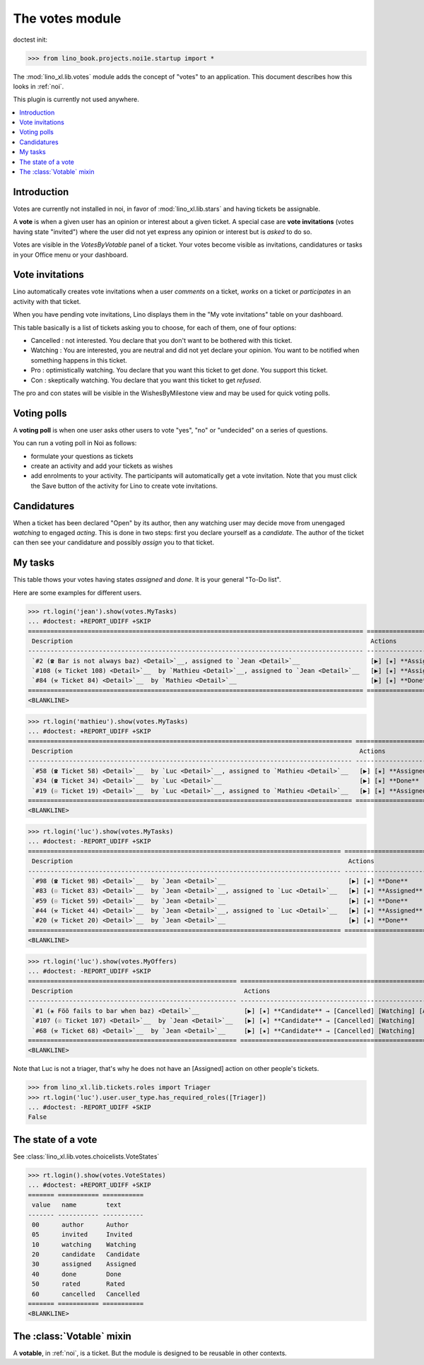 .. doctest docs/apps/noi/votes.rst
.. _specs.noi.votes:

================
The votes module
================

doctest init:

>>> from lino_book.projects.noi1e.startup import *


The :mod:`lino_xl.lib.votes` module adds the concept of "votes" to an
application. This document describes how this looks in :ref:`noi`.

This plugin is currently not used anywhere.


.. contents::
  :local:

Introduction
============

Votes are currently not installed in noi, in favor of :mod:`lino_xl.lib.stars`
and having tickets be assignable.

A **vote** is when a given user has an opinion or interest about a
given ticket.  A special case are **vote invitations** (votes having
state "invited") where the user did not yet express any opinion or
interest but is *asked* to do so.

Votes are visible in the `VotesByVotable` panel of a ticket. Your
votes become visible as invitations, candidatures or tasks in your
Office menu or your dashboard.


Vote invitations
================

Lino automatically creates vote invitations when a user *comments* on
a ticket, *works* on a ticket or *participates* in an activity with
that ticket.


When you have pending vote invitations, Lino displays them in the "My
vote invitations" table on your dashboard.

This table basically is a list of tickets asking you to choose, for
each of them, one of four options:

- Cancelled : not interested. You declare that you don't want to be
  bothered with this ticket.
- Watching : You are interested, you are neutral and did not
  yet declare your opinion. You want to be notified when
  something happens in this ticket.
- Pro : optimistically watching. You declare that you want this ticket
  to get *done*. You support this ticket.
- Con : skeptically watching. You declare that you want this ticket to
  get *refused*.

The pro and con states will be visible in the WishesByMilestone
view and may be used for quick voting polls.


Voting polls
============

A **voting poll** is when one user asks other users to vote "yes",
"no" or "undecided" on a series of questions.

You can run a voting poll in Noi as follows:

- formulate your questions as tickets
- create an activity and add your tickets as wishes
- add enrolments to your activity. The participants will automatically
  get a vote invitation. Note that you must click the Save button of
  the activity for Lino to create vote invitations.


Candidatures
============

When a ticket has been declared "Open" by its author, then any
watching user may decide move from unengaged *watching* to engaged
*acting*.  This is done in two steps: first you declare yourself as a
*candidate*. The author of the ticket can then see your candidature
and possibly *assign* you to that ticket.


My tasks
========

This table thows your votes having states `assigned` and `done`.
It is your general "To-Do list".

Here are some examples for different users.

>>> rt.login('jean').show(votes.MyTasks)
... #doctest: +REPORT_UDIFF +SKIP
========================================================================================== =============================================================
 Description                                                                                Actions
------------------------------------------------------------------------------------------ -------------------------------------------------------------
 `#2 (☎ Bar is not always baz) <Detail>`__, assigned to `Jean <Detail>`__                   [▶] [★] **Assigned** → [Cancelled] [Watching] [Done] [Rate]
 `#108 (⚒ Ticket 108) <Detail>`__  by `Mathieu <Detail>`__, assigned to `Jean <Detail>`__   [▶] [★] **Assigned** → [Cancelled] [Watching] [Done] [Rate]
 `#84 (⚒ Ticket 84) <Detail>`__  by `Mathieu <Detail>`__                                    [▶] [★] **Done** → [Rate]
========================================================================================== =============================================================
<BLANKLINE>




>>> rt.login('mathieu').show(votes.MyTasks)
... #doctest: +REPORT_UDIFF +SKIP
======================================================================================= ======================================================
 Description                                                                             Actions
--------------------------------------------------------------------------------------- ------------------------------------------------------
 `#58 (☎ Ticket 58) <Detail>`__  by `Luc <Detail>`__, assigned to `Mathieu <Detail>`__   [▶] [★] **Assigned** → [Cancelled] [Watching] [Done]
 `#34 (☎ Ticket 34) <Detail>`__  by `Luc <Detail>`__                                     [▶] [★] **Done**
 `#19 (☉ Ticket 19) <Detail>`__  by `Luc <Detail>`__, assigned to `Mathieu <Detail>`__   [▶] [★] **Assigned** → [Cancelled] [Watching] [Done]
======================================================================================= ======================================================
<BLANKLINE>


>>> rt.login('luc').show(votes.MyTasks)
... #doctest: -REPORT_UDIFF +SKIP
==================================================================================== ======================================================
 Description                                                                          Actions
------------------------------------------------------------------------------------ ------------------------------------------------------
 `#98 (☎ Ticket 98) <Detail>`__  by `Jean <Detail>`__                                 [▶] [★] **Done**
 `#83 (☉ Ticket 83) <Detail>`__  by `Jean <Detail>`__, assigned to `Luc <Detail>`__   [▶] [★] **Assigned** → [Cancelled] [Watching] [Done]
 `#59 (☉ Ticket 59) <Detail>`__  by `Jean <Detail>`__                                 [▶] [★] **Done**
 `#44 (⚒ Ticket 44) <Detail>`__  by `Jean <Detail>`__, assigned to `Luc <Detail>`__   [▶] [★] **Assigned** → [Cancelled] [Watching] [Done]
 `#20 (⚒ Ticket 20) <Detail>`__  by `Jean <Detail>`__                                 [▶] [★] **Done**
==================================================================================== ======================================================
<BLANKLINE>



>>> rt.login('luc').show(votes.MyOffers)
... #doctest: -REPORT_UDIFF +SKIP
======================================================== ===========================================================
 Description                                              Actions
-------------------------------------------------------- -----------------------------------------------------------
 `#1 (⚹ Föö fails to bar when baz) <Detail>`__            [▶] [★] **Candidate** → [Cancelled] [Watching] [Assigned]
 `#107 (☉ Ticket 107) <Detail>`__  by `Jean <Detail>`__   [▶] [★] **Candidate** → [Cancelled] [Watching]
 `#68 (⚒ Ticket 68) <Detail>`__  by `Jean <Detail>`__     [▶] [★] **Candidate** → [Cancelled] [Watching]
======================================================== ===========================================================
<BLANKLINE>

Note that Luc is not a triager, that's why he does not have an
[Assigned] action on other people's tickets.

>>> from lino_xl.lib.tickets.roles import Triager
>>> rt.login('luc').user.user_type.has_required_roles([Triager])
... #doctest: -REPORT_UDIFF +SKIP
False


The state of a vote
===================

See :class:`lino_xl.lib.votes.choicelists.VoteStates`

>>> rt.login().show(votes.VoteStates)
... #doctest: +REPORT_UDIFF +SKIP
======= =========== ===========
 value   name        text
------- ----------- -----------
 00      author      Author
 05      invited     Invited
 10      watching    Watching
 20      candidate   Candidate
 30      assigned    Assigned
 40      done        Done
 50      rated       Rated
 60      cancelled   Cancelled
======= =========== ===========
<BLANKLINE>



The :class:`Votable` mixin
==========================

A **votable**, in :ref:`noi`, is a ticket. But the module is designed
to be reusable in other contexts.
